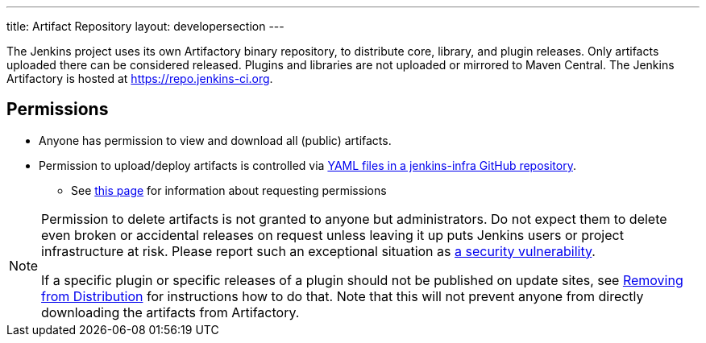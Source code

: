 ---
title: Artifact Repository
layout: developersection
---

The Jenkins project uses its own Artifactory binary repository, to distribute core, library, and plugin releases.
Only artifacts uploaded there can be considered released.
Plugins and libraries are not uploaded or mirrored to Maven Central.
The Jenkins Artifactory is hosted at https://repo.jenkins-ci.org.

== Permissions

* Anyone has permission to view and download all (public) artifacts.
* Permission to upload/deploy artifacts is controlled via link:https://github.com/jenkins-infra/repository-permissions-updater/[YAML files in a jenkins-infra GitHub repository].
** See link:/doc/developer/plugin-governance/managing-permissions/#release-permissions[this page] for information about requesting permissions

[NOTE]
====
Permission to delete artifacts is not granted to anyone but administrators.
Do not expect them to delete even broken or accidental releases on request unless leaving it up puts Jenkins users or project infrastructure at risk.
Please report such an exceptional situation as link:/security/#reporting-vulnerabilities[a security vulnerability].

If a specific plugin or specific releases of a plugin should not be published on update sites, see link:../removing-from-distribution[Removing from Distribution] for instructions how to do that.
Note that this will not prevent anyone from directly downloading the artifacts from Artifactory.
====
